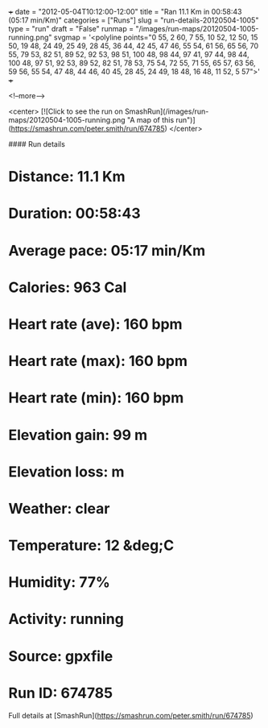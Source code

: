 +++
date = "2012-05-04T10:12:00-12:00"
title = "Ran 11.1 Km in 00:58:43 (05:17 min/Km)"
categories = ["Runs"]
slug = "run-details-20120504-1005"
type = "run"
draft = "False"
runmap = "/images/run-maps/20120504-1005-running.png"
svgmap = '<polyline points="0 55, 2 60, 7 55, 10 52, 12 50, 15 50, 19 48, 24 49, 25 49, 28 45, 36 44, 42 45, 47 46, 55 54, 61 56, 65 56, 70 55, 79 53, 82 51, 89 52, 92 53, 98 51, 100 48, 98 44, 97 41, 97 44, 98 44, 100 48, 97 51, 92 53, 89 52, 82 51, 78 53, 75 54, 72 55, 71 55, 65 57, 63 56, 59 56, 55 54, 47 48, 44 46, 40 45, 28 45, 24 49, 18 48, 16 48, 11 52, 5 57">'
+++



<!--more-->

<center>
[![Click to see the run on SmashRun](/images/run-maps/20120504-1005-running.png "A map of this run")](https://smashrun.com/peter.smith/run/674785)
</center>

#### Run details

* Distance: 11.1 Km
* Duration: 00:58:43
* Average pace: 05:17 min/Km
* Calories: 963 Cal
* Heart rate (ave): 160 bpm
* Heart rate (max): 160 bpm
* Heart rate (min): 160 bpm
* Elevation gain: 99 m
* Elevation loss:  m
* Weather: clear
* Temperature: 12 &deg;C
* Humidity: 77%
* Activity: running
* Source: gpxfile
* Run ID: 674785

Full details at [SmashRun](https://smashrun.com/peter.smith/run/674785)